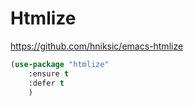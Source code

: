 * Htmlize
https://github.com/hniksic/emacs-htmlize
#+begin_src emacs-lisp
	(use-package "htmlize"
		:ensure t
		:defer t
		)
#+end_src
